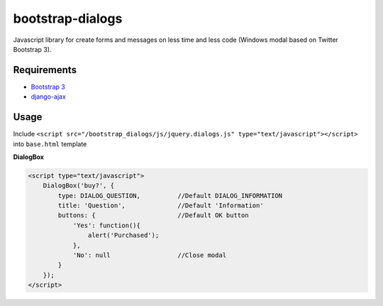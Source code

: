 bootstrap-dialogs
=================

Javascript library for create forms and messages on less time and less code (Windows modal based on Twitter Bootstrap 3).

Requirements
------------
* `Bootstrap 3`_
* `django-ajax`_

.. _`Bootstrap 3`: https://github.com/twbs/bootstrap
.. _`django-ajax`: https://github.com/yceruto/django-ajax

Usage
-----

Include ``<script src="/bootstrap_dialogs/js/jquery.dialogs.js" type="text/javascript"></script>`` into ``base.html`` template

**DialogBox**

.. code:: html

    <script type="text/javascript">
        DialogBox('buy?', {
            type: DIALOG_QUESTION,          //Default DIALOG_INFORMATION
            title: 'Question',              //Default 'Information'
            buttons: {                      //Default OK button
                'Yes': function(){
                    alert('Purchased');
                },
                'No': null                  //Close modal
            }
        });
    </script>
